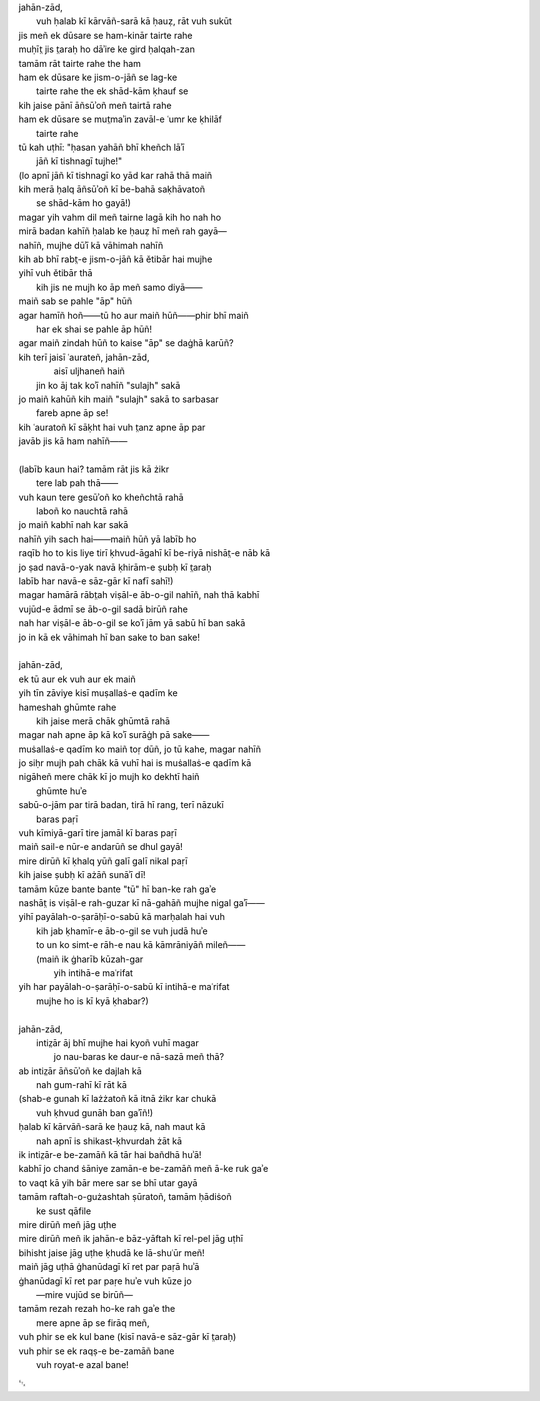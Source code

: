.. title: §28. Ḥasan kūzah gar (3)
.. slug: itoohavesomedreams/poem_28
.. date: 2014-09-07 15:37:35 UTC
.. tags: poem itoohavesomedreams rashid
.. link: 
.. description: transliterated version of "Ḥasan kūzah gar (3)"
.. type: text



| jahān-zād,
|     vuh ḥalab kī kārvāñ-sarā kā ḥauẓ, rāt vuh sukūt
| jis meñ ek dūsare se ham-kinār tairte rahe
| muḥīt̤ jis t̤araḥ ho dāʾire ke gird ḥalqah-zan
| tamām rāt tairte rahe the ham
| ham ek dūsare ke jism-o-jāñ se lag-ke
|         tairte rahe the ek shād-kām ḳhauf se
| kih jaise pānī āñsūʾoñ meñ tairtā rahe
| ham ek dūsare se mut̤maʾin zavāl-e ʿumr ke ḳhilāf
|             tairte rahe
| tū kah uṭhī: "ḥasan yahāñ bhī kheñch lāʾī
|             jāñ kī tishnagī tujhe!"
| (lo apnī jāñ kī tishnagī ko yād kar rahā thā maiñ
| kih merā ḥalq āñsūʾoñ kī be-bahā saḳhāvatoñ
|             se shād-kām ho gayā!)
| magar yih vahm dil meñ tairne lagā kih ho nah ho
| mirā badan kahīñ ḥalab ke ḥauẓ hī meñ rah gayā—
| nahīñ, mujhe dūʾī kā vāhimah nahīñ
| kih ab bhī rabt̤-e jism-o-jāñ kā ětibār hai mujhe
| yihī vuh ětibār thā
|     kih jis ne mujh ko āp meñ samo diyā——
| maiñ sab se pahle "āp" hūñ
| agar hamīñ hoñ——tū ho aur maiñ hūñ——phir bhī maiñ
|         har ek shai se pahle āp hūñ!
| agar maiñ zindah hūñ to kaise "āp" se daġhā karūñ?
| kih terī jaisī ʿaurateñ, jahān-zād,
|         aisī uljhaneñ haiñ
|     jin ko āj tak koʾī nahīñ "sulajh" sakā
| jo maiñ kahūñ kih maiñ "sulajh" sakā to sarbasar
|                 fareb apne āp se!
| kih ʿauratoñ kī sāḳht hai vuh t̤anz apne āp par
| javāb jis kā ham nahīñ——
| 
| (labīb kaun hai? tamām rāt jis kā żikr
|             tere lab pah thā——
| vuh kaun tere gesūʾoñ ko kheñchtā rahā
|                 laboñ ko nauchtā rahā
| jo maiñ kabhī nah kar sakā
| nahīñ yih sach hai——maiñ hūñ yā labīb ho
| raqīb ho to kis liye tirī ḳhvud-āgahī kī be-riyā nishāt̤-e nāb kā
| jo ṣad navā-o-yak navā ḳhirām-e ṣubḥ kī t̤araḥ
| labīb har navā-e sāz-gār kī nafī sahī!)
| magar hamārā rābt̤ah viṣāl-e āb-o-gil nahīñ, nah thā kabhī
| vujūd-e ādmī se āb-o-gil sadā birūñ rahe
| nah har viṣāl-e āb-o-gil se koʾī jām yā sabū hī ban sakā
| jo in kā ek vāhimah hī ban sake to ban sake!
| 
| jahān-zād,
| ek tū aur ek vuh aur ek maiñ
| yih tīn zāviye kisī muṣallaṡ-e qadīm ke
| hameshah ghūmte rahe
|     kih jaise merā chāk ghūmtā rahā
| magar nah apne āp kā koʾī surāġh pā sake——
| muṡallaṡ-e qadīm ko maiñ toṛ dūñ, jo tū kahe, magar nahīñ
| jo siḥr mujh pah chāk kā vuhī hai is muṡallaṡ-e qadīm kā
| nigāheñ mere chāk kī jo mujh ko dekhtī haiñ
|                 ghūmte huʾe
| sabū-o-jām par tirā badan, tirā hī rang, terī nāzukī
|                     baras paṛī
| vuh kīmiyā-garī tire jamāl kī baras paṛī
| maiñ sail-e nūr-e andarūñ se dhul gayā!
| mire dirūñ kī ḳhalq yūñ galī galī nikal paṛī
| kih jaise ṣubḥ kī ażāñ sunāʾī dī!
| tamām kūze bante bante "tū" hī ban-ke rah gaʾe
| nashāt̤ is viṣāl-e rah-guzar kī nā-gahāñ mujhe nigal gaʾī——
| yihī payālah-o-ṣarāḥī-o-sabū kā marḥalah hai vuh
|     kih jab ḳhamīr-e āb-o-gil se vuh judā huʾe
|     to un ko simt-e rāh-e nau kā kāmrāniyāñ mileñ——
|     (maiñ ik ġharīb kūzah-gar
|                 yih intihā-e maʿrifat
| yih har payālah-o-ṣarāḥī-o-sabū kī intihā-e maʿrifat
|             mujhe ho is kī kyā ḳhabar?)
| 
| jahān-zād,
|     intiz̤ār āj bhī mujhe hai kyoñ vuhī magar
|         jo nau-baras ke daur-e nā-sazā meñ thā?
| ab intiz̤ār āñsūʾoñ ke dajlah kā
|             nah gum-rahī kī rāt kā
| (shab-e gunah kī lażżatoñ kā itnā żikr kar chukā
|             vuh ḳhvud gunāh ban gaʾīñ!)
| ḥalab kī kārvāñ-sarā ke ḥauẓ kā, nah maut kā
|     nah apnī is shikast-ḳhvurdah żāt kā
| ik intiz̤ār-e be-zamāñ kā tār hai bañdhā huʾā!
| kabhī jo chand ṡāniye zamān-e be-zamāñ meñ ā-ke ruk gaʾe
| to vaqt kā yih bār mere sar se bhī utar gayā
| tamām raftah-o-gużashtah ṣūratoñ, tamām ḥādiṡoñ
|             ke sust qāfile
| mire dirūñ meñ jāg uṭhe
| mire dirūñ meñ ik jahān-e bāz-yāftah kī rel-pel jāg uṭhī
| bihisht jaise jāg uṭhe ḳhudā ke lā-shuʿūr meñ!
| maiñ jāg uṭhā ġhanūdagī kī ret par paṛā huʾā
| ġhanūdagī kī ret par paṛe huʾe vuh kūze jo
|         —mire vujūd se birūñ—
| tamām rezah rezah ho-ke rah gaʾe the
|     mere apne āp se firāq meñ,
| vuh phir se ek kul bane (kisī navā-e sāz-gār kī t̤araḥ)
| vuh phir se ek raqṣ-e be-zamāñ bane
|             vuh royat-e azal bane!

␃
